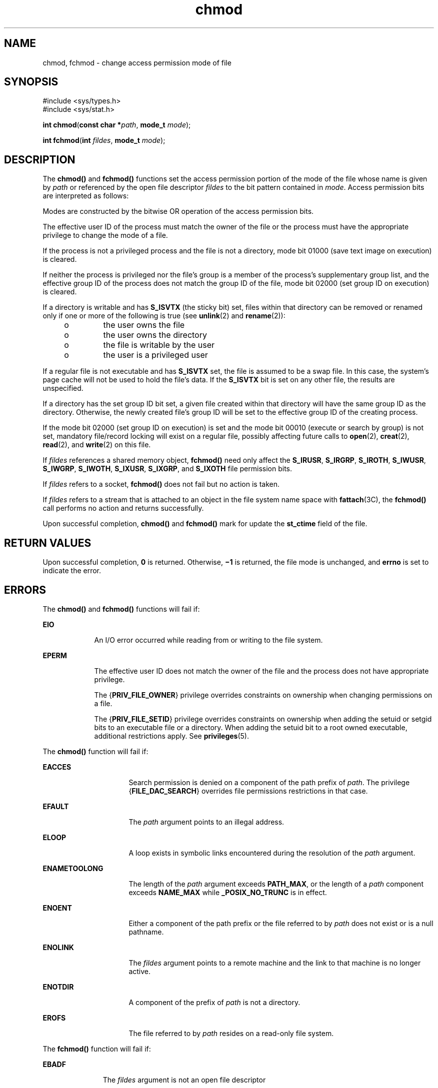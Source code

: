 '\" te
.\" Copyright (c) 2005, Sun Microsystems, Inc.  All Rights Reserved.
.\" Copyright (c) 2012-2013, J. Schilling
.\" Copyright (c) 2013, Andreas Roehler
.\" Copyright 1989 AT&T.
.\" Portions Copyright (c) 2001, the Institute of Electrical and Electronics Engineers, Inc. and The Open Group. All Rights Reserved.
.\"
.\" Sun Microsystems, Inc. gratefully acknowledges The Open Group for
.\" permission to reproduce portions of its copyrighted documentation.
.\" Original documentation from The Open Group can be obtained online
.\" at http://www.opengroup.org/bookstore/.
.\"
.\" The Institute of Electrical and Electronics Engineers and The Open Group,
.\" have given us permission to reprint portions of their documentation.
.\"
.\" In the following statement, the phrase "this text" refers to portions
.\" of the system documentation.
.\"
.\" Portions of this text are reprinted and reproduced in electronic form in
.\" the Sun OS Reference Manual, from IEEE Std 1003.1, 2004 Edition, Standard
.\" for Information Technology -- Portable Operating System Interface (POSIX),
.\" The Open Group Base Specifications Issue 6, Copyright (C) 2001-2004 by the
.\" Institute of Electrical and Electronics Engineers, Inc and The Open Group.
.\" In the event of any discrepancy between these versions and the original
.\" IEEE and The Open Group Standard, the original IEEE and The Open Group
.\" Standard is the referee document.
.\"
.\" The original Standard can be obtained online at
.\" http://www.opengroup.org/unix/online.html.
.\"
.\" This notice shall appear on any product containing this material.
.\"
.\" CDDL HEADER START
.\"
.\" The contents of this file are subject to the terms of the
.\" Common Development and Distribution License ("CDDL"), version 1.0.
.\" You may only use this file in accordance with the terms of version
.\" 1.0 of the CDDL.
.\"
.\" A full copy of the text of the CDDL should have accompanied this
.\" source.  A copy of the CDDL is also available via the Internet at
.\" http://www.opensource.org/licenses/cddl1.txt
.\"
.\" When distributing Covered Code, include this CDDL HEADER in each
.\" file and include the License file at usr/src/OPENSOLARIS.LICENSE.
.\" If applicable, add the following below this CDDL HEADER, with the
.\" fields enclosed by brackets "[]" replaced with your own identifying
.\" information: Portions Copyright [yyyy] [name of copyright owner]
.\"
.\" CDDL HEADER END
.TH chmod 2 "12 Sep 2005" "SunOS 5.11" "System Calls"
.SH NAME
chmod, fchmod \- change access permission mode of file
.SH SYNOPSIS
.LP
.nf
#include <sys/types.h>
#include <sys/stat.h>

\fBint\fR \fBchmod\fR(\fBconst char *\fIpath\fR, \fBmode_t\fR \fImode\fR);
.fi

.LP
.nf
\fBint\fR \fBfchmod\fR(\fBint\fR \fIfildes\fR, \fBmode_t\fR \fImode\fR);
.fi

.SH DESCRIPTION
.sp
.LP
The
.B chmod()
and
.B fchmod()
functions set the access permission
portion of the mode of the file whose name is given by
.I path
or
referenced by the open file descriptor
.I fildes
to the bit pattern
contained in
.IR mode .
Access permission bits are interpreted as
follows:
.sp

.sp
.TS
tab();
lw(1.01i) lw(.69i) lw(3.79i)
lw(1.01i) lw(.69i) lw(3.79i)
.
\fBS_ISUID\fR04000Set user ID on execution.
\fBS_ISGID\fR020#0T{
Set group ID on execution if # is \fB7\fR, \fB5\fR, \fB3\fR, or \fB1\fR. Enable mandatory file/record locking if # is \fB6\fR, \fB4\fR, \fB2\fR, or \fB0\fR.
T}
\fBS_ISVTX\fR01000Sticky bit.
\fBS_IRWXU\fR00700Read, write, execute by owner.
\fBS_IRUSR\fR00400Read by owner.
\fBS_IWUSR\fR00200Write by owner.
\fBS_IXUSR\fR00100T{
Execute (search if a directory) by owner.
T}
\fBS_IRWXG\fR00070Read, write, execute by group.
\fBS_IRGRP\fR00040Read by group.
\fBS_IWGRP\fR00020Write by group.
\fBS_IXGRP\fR00010Execute by group.
\fBS_IRWXO\fR00007Read, write, execute (search) by others.
\fBS_IROTH\fR00004Read by others.
\fBS_IWOTH\fR00002Write by others.
\fBS_IXOTH\fR00001Execute by others.
.TE

.sp
.LP
Modes are constructed by the bitwise OR operation of the access permission
bits.
.sp
.LP
The effective user ID of the process must match the owner of the file or
the process must have the appropriate privilege to change the mode of a
file.
.sp
.LP
If the process is not a privileged process and the file is not a directory,
mode bit 01000 (save text image on execution) is cleared.
.sp
.LP
If neither the process is privileged nor the file's group is a member of
the process's  supplementary group list, and the effective group ID of the
process does not match the group ID of the file, mode bit 02000 (set group
ID on execution) is cleared.
.sp
.LP
If a directory is writable and has
.B S_ISVTX
(the sticky bit) set,
files within that directory can be removed or renamed only if one or more of
the following is true (see
.BR unlink (2)
and
.BR rename (2)):
.RS +4
.TP
.ie t \(bu
.el o
the user owns the file
.RE
.RS +4
.TP
.ie t \(bu
.el o
the user owns the directory
.RE
.RS +4
.TP
.ie t \(bu
.el o
the file is writable by the user
.RE
.RS +4
.TP
.ie t \(bu
.el o
the user is a privileged user
.RE
.sp
.LP
If a regular file is not executable and has
.B S_ISVTX
set, the file is
assumed to be a swap file. In this case, the system's page cache will not be
used to hold the file's data. If the
.B S_ISVTX
bit is set on any other
file, the results are unspecified.
.sp
.LP
If a directory has the set group ID bit set, a given file created within
that directory will have  the same group ID as the directory.  Otherwise,
the newly created file's group ID will be set to the effective group ID of
the creating process.
.sp
.LP
If the mode bit 02000 (set group ID on execution) is set and the mode bit
00010 (execute or search by group) is not set, mandatory file/record locking
will exist on a regular file, possibly affecting future calls to
.BR open (2),
.BR creat (2),
.BR read (2),
and
.BR write (2)
on this
file.
.sp
.LP
If
.I fildes
references a shared memory object,
.B fchmod()
need only
affect the
.BR S_IRUSR ,
.BR S_IRGRP ,
.BR S_IROTH ,
.BR S_IWUSR ,
.BR S_IWGRP ,
.BR S_IWOTH ,
.BR S_IXUSR ,
.BR S_IXGRP ,
and
.B S_IXOTH
file permission bits.
.sp
.LP
If
.I fildes
refers to a socket,
.B fchmod()
does not fail but no
action is taken.
.sp
.LP
If
.I fildes
refers to a stream that is attached to an object in the
file system name space with
.BR fattach (3C),
the
.B fchmod()
call
performs no action and returns successfully.
.sp
.LP
Upon successful completion,
.B chmod()
and
.B fchmod()
mark for
update the
.B st_ctime
field of the file.
.SH RETURN VALUES
.sp
.LP
Upon successful completion,
.B 0
is returned. Otherwise,
.B \(mi1
is
returned, the file mode is unchanged, and
.B errno
is set to indicate the
error.
.SH ERRORS
.sp
.LP
The
.B chmod()
and
.B fchmod()
functions will fail if:
.sp
.ne 2
.mk
.na
.B EIO
.ad
.RS 9n
.rt
An I/O error occurred while reading from or writing to the file system.
.RE

.sp
.ne 2
.mk
.na
.B EPERM
.ad
.RS 9n
.rt
The effective user ID does not match the owner of the file and the process
does not have appropriate privilege.
.sp
The
.RB { PRIV_FILE_OWNER }
privilege overrides constraints on ownership
when changing permissions on a file.
.sp
The
.RB { PRIV_FILE_SETID }
privilege overrides constraints on ownership
when adding the setuid or setgid bits to an executable file or a directory.
When adding the setuid bit to a root owned executable, additional
restrictions apply. See
.BR privileges (5).
.RE

.sp
.LP
The
.B chmod()
function will fail if:
.sp
.ne 2
.mk
.na
.B EACCES
.ad
.RS 16n
.rt
Search permission is denied on a component of the path prefix of
.IR path .
The privilege
.RB { FILE_DAC_SEARCH }
overrides file permissions
restrictions in that case.
.RE

.sp
.ne 2
.mk
.na
.B EFAULT
.ad
.RS 16n
.rt
The
.I path
argument points to an illegal address.
.RE

.sp
.ne 2
.mk
.na
.B ELOOP
.ad
.RS 16n
.rt
A loop exists in symbolic links encountered during the resolution of the
.I path
argument.
.RE

.sp
.ne 2
.mk
.na
.B ENAMETOOLONG
.ad
.RS 16n
.rt
The length of the
.I path
argument exceeds
.BR PATH_MAX ,
or the length
of a
.I path
component exceeds
.B NAME_MAX
while
.BR _POSIX_NO_TRUNC
is in effect.
.RE

.sp
.ne 2
.mk
.na
.B ENOENT
.ad
.RS 16n
.rt
Either a component of the path prefix or the file referred to by
.IR path
does not exist or is a null pathname.
.RE

.sp
.ne 2
.mk
.na
.B ENOLINK
.ad
.RS 16n
.rt
The
.I fildes
argument points to a remote machine and the link to that
machine is no longer active.
.RE

.sp
.ne 2
.mk
.na
.B ENOTDIR
.ad
.RS 16n
.rt
A component of the prefix of
.I path
is not a directory.
.RE

.sp
.ne 2
.mk
.na
.B EROFS
.ad
.RS 16n
.rt
The file referred to by
.I path
resides on a read-only file system.
.RE

.sp
.LP
The
.B fchmod()
function will fail if:
.sp
.ne 2
.mk
.na
.B EBADF
.ad
.RS 11n
.rt
The
.I fildes
argument is not an open file descriptor
.RE

.sp
.ne 2
.mk
.na
.B ENOLINK
.ad
.RS 11n
.rt
The
.I path
argument points to a remote machine and the link to that
machine is no longer active.
.RE

.sp
.ne 2
.mk
.na
.B EROFS
.ad
.RS 11n
.rt
The file referred to by
.I fildes
resides on a read-only file system.
.RE

.sp
.LP
The
.B chmod()
and
.B fchmod()
functions may fail if:
.sp
.ne 2
.mk
.na
.B EINTR
.ad
.RS 10n
.rt
A signal was caught during execution of the function.
.RE

.sp
.ne 2
.mk
.na
.B EINVAL
.ad
.RS 10n
.rt
The value of the
.I mode
argument is invalid.
.RE

.sp
.LP
The
.B chmod()
function may fail if:
.sp
.ne 2
.mk
.na
.B ELOOP
.ad
.RS 16n
.rt
More than
.RB { SYMLOOP_MAX }
symbolic links were encountered during the
resolution of the
.I path
argument.
.RE

.sp
.ne 2
.mk
.na
.B ENAMETOOLONG
.ad
.RS 16n
.rt
As a result of encountering a symbolic link in resolution of the\fIpath\fR
argument, the length of the substituted pathname strings exceeds
.RB { PATH_MAX }.
.RE

.sp
.LP
The
.B fchmod()
function may fail if:
.sp
.ne 2
.mk
.na
.B EINVAL
.ad
.RS 10n
.rt
The
.I fildes
argument refers to a pipe and the system disallows
execution of this function on a pipe.
.RE

.SH EXAMPLES
.LP
.B Example 1
Set Read Permissions for User, Group, and Others
.sp
.LP
The following example sets read permissions for the owner, group, and
others.

.sp
.in +2
.nf
#include <sys/stat.h>
const char *path;
\&...
chmod(path, S_IRUSR|S_IRGRP|S_IROTH);
.fi
.in -2

.LP
.B Example 2
Set Read, Write, and Execute Permissions for the Owner
Only
.sp
.LP
The following example sets read, write, and execute permissions for the
owner, and no permissions for group and others.

.sp
.in +2
.nf
#include <sys/stat.h>
const char *path;
\&...
chmod(path, S_IRWXU);
.fi
.in -2

.LP
.B Example 3
Set Different Permissions for Owner, Group, and Other
.sp
.LP
The following example sets owner permissions for CHANGEFILE to read, write,
and execute, group permissions to read and execute, and other permissions to
read.

.sp
.in +2
.nf
#include <sys/stat.h>
#define CHANGEFILE "/etc/myfile"
\&...
chmod(CHANGEFILE, S_IRWXU|S_IRGRP|S_IXGRP|S_IROTH);
.fi
.in -2

.LP
.B Example 4
Set and Checking File Permissions
.sp
.LP
The following example sets the file permission bits for a file named
.BR /home/cnd/mod1 ,
then calls the
.BR stat (2)
function to verify the
permissions.

.sp
.in +2
.nf
#include <sys/types.h>
#include <sys/stat.h>
int status;
struct stat buffer
\&...
chmod("home/cnd/mod1", S_IRWXU|S_IRWXG|S_IROTH|S_IWOTH);
status = stat("home/cnd/mod1", &buffer;);
.fi
.in -2

.SH USAGE
.sp
.LP
If
.B chmod()
or
.B fchmod()
is used to change the file group owner
permissions on a file with non-trivial ACL entries, only the ACL mask is set
to the new permissions and the group owner permission bits in the file's
mode field (defined in
.BR mknod (2))
are unchanged.  A non-trivial ACL
entry is one whose meaning cannot be represented in the file's mode field
alone. The new ACL mask permissions  might change the effective permissions
for additional users and groups that have ACL entries on the file.
.SH ATTRIBUTES
.sp
.LP
See
.BR attributes (5)
for descriptions of the following attributes:
.sp

.sp
.TS
tab() box;
cw(2.75i) |cw(2.75i)
lw(2.75i) |lw(2.75i)
.
ATTRIBUTE TYPEATTRIBUTE VALUE
_
Interface StabilityStandard
_
MT-LevelAsync-Signal-Safe
.TE

.SH SEE ALSO
.sp
.LP
.BR chmod (1),
.BR chown (2),
.BR creat (2),
.BR fcntl (2),
.BR mknod (2),
.BR open (2),
.BR read (2),
.BR rename (2),
.BR stat (2),
.BR write (2),
.BR fattach (3C),
.BR mkfifo (3C),
.BR stat.h (3HEAD),
.BR attributes (5),
.BR privileges (5),
.BR standards (5)
.sp
.LP
.I Programming Interfaces Guide
